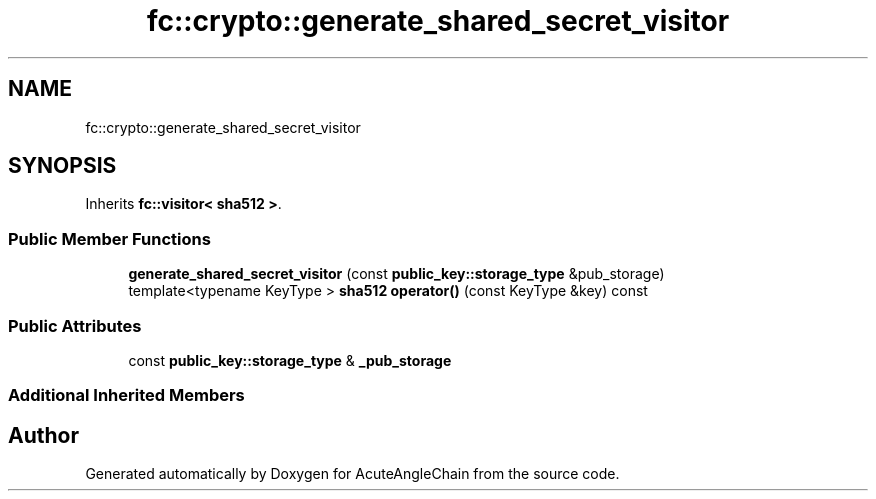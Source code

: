 .TH "fc::crypto::generate_shared_secret_visitor" 3 "Sun Jun 3 2018" "AcuteAngleChain" \" -*- nroff -*-
.ad l
.nh
.SH NAME
fc::crypto::generate_shared_secret_visitor
.SH SYNOPSIS
.br
.PP
.PP
Inherits \fBfc::visitor< sha512 >\fP\&.
.SS "Public Member Functions"

.in +1c
.ti -1c
.RI "\fBgenerate_shared_secret_visitor\fP (const \fBpublic_key::storage_type\fP &pub_storage)"
.br
.ti -1c
.RI "template<typename KeyType > \fBsha512\fP \fBoperator()\fP (const KeyType &key) const"
.br
.in -1c
.SS "Public Attributes"

.in +1c
.ti -1c
.RI "const \fBpublic_key::storage_type\fP & \fB_pub_storage\fP"
.br
.in -1c
.SS "Additional Inherited Members"


.SH "Author"
.PP 
Generated automatically by Doxygen for AcuteAngleChain from the source code\&.
